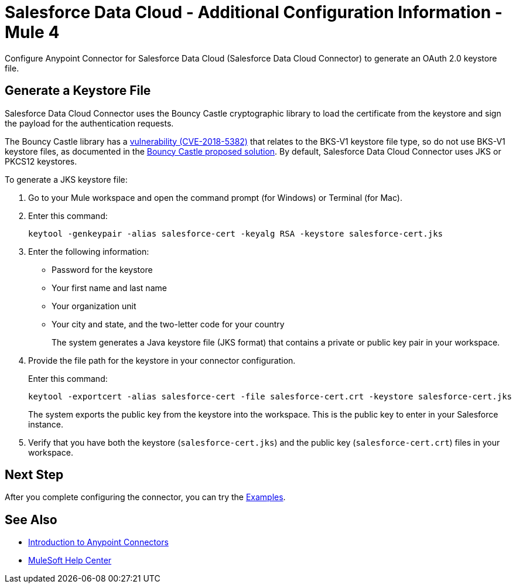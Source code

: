 = Salesforce Data Cloud - Additional Configuration Information - Mule 4

Configure Anypoint Connector for Salesforce Data Cloud (Salesforce Data Cloud Connector) to generate an OAuth 2.0 keystore file.

[[generate-keystore]]
== Generate a Keystore File

Salesforce Data Cloud Connector uses the Bouncy Castle cryptographic library to load the certificate from the keystore and sign the payload for the authentication requests.

The Bouncy Castle library has a https://nvd.nist.gov/vuln/detail/CVE-2018-5382[vulnerability (CVE-2018-5382)] that relates to the BKS-V1 keystore file type, so do not use BKS-V1 keystore files, as documented in the https://www.kb.cert.org/vuls/id/306792[Bouncy Castle proposed solution]. By default, Salesforce Data Cloud Connector uses JKS or PKCS12 keystores.

To generate a JKS keystore file:

. Go to your Mule workspace and open the command prompt (for Windows) or Terminal (for Mac).
. Enter this command:
+
[source]
----
keytool -genkeypair -alias salesforce-cert -keyalg RSA -keystore salesforce-cert.jks
----
+
. Enter the following information:
+
** Password for the keystore
** Your first name and last name
** Your organization unit
** Your city and state, and the two-letter code for your country
+
The system generates a Java keystore file (JKS format) that contains a private or public key pair in your workspace.
+
. Provide the file path for the keystore in your connector configuration.
+
Enter this command:
+
[source]
----
keytool -exportcert -alias salesforce-cert -file salesforce-cert.crt -keystore salesforce-cert.jks
----
+
The system exports the public key from the keystore into the workspace. This is the public key to enter in your Salesforce instance.
+
. Verify that you have both the keystore (`salesforce-cert.jks`) and the public key (`salesforce-cert.crt`) files in your workspace.


== Next Step

After you complete configuring the connector, you can try the xref:salesforce-data-cloud-connector-examples.adoc[Examples].

== See Also

* xref:connectors::introduction/introduction-to-anypoint-connectors.adoc[Introduction to Anypoint Connectors]
* https://help.mulesoft.com[MuleSoft Help Center]
